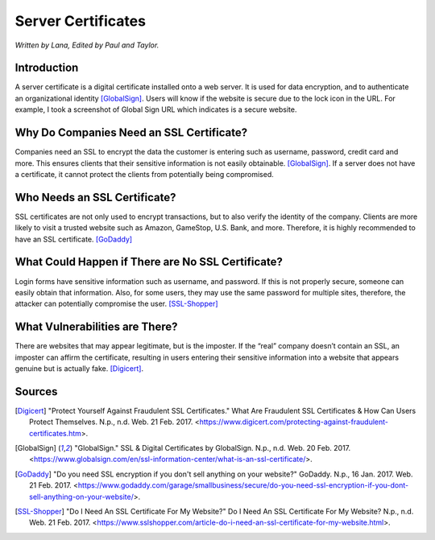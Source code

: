 Server Certificates
===================

*Written by Lana, Edited by Paul and Taylor.*

Introduction
~~~~~~~~~~~~~
A server certificate is a digital certificate installed onto a web server. It is used for data encryption, and to authenticate an organizational identity [GlobalSign]_. Users will know if the website is secure due to the lock icon in the URL. For example, I took a screenshot of Global Sign URL which indicates is a secure website. 

.. image:: ssl.png
		:align: left
		:alt: Lock Icon on URL

Why Do Companies Need an SSL Certificate?
~~~~~~~~~~~~~~~~~~~~~~~~~~~~~~~~~~~~~~~~~~~
Companies need an SSL to encrypt the data the customer is entering such as username, password, credit card and more. This ensures clients that their sensitive information is not easily obtainable. [GlobalSign]_. If a server does not have a certificate, it cannot protect the clients from potentially being compromised. 

Who Needs an SSL Certificate?
~~~~~~~~~~~~~~~~~~~~~~~~~~~~~~~~
SSL certificates are not only used to encrypt transactions, but to also verify the identity of the company. Clients are more likely to visit a trusted website such as Amazon, GameStop, U.S. Bank, and more. Therefore, it is highly recommended to have an SSL certificate. [GoDaddy]_

What Could Happen if There are No SSL Certificate?
~~~~~~~~~~~~~~~~~~~~~~~~~~~~~~~~~~~~~~~~~~~~~~~~~~~~~~
Login forms have sensitive information such as username, and password. If this is not properly secure, someone can easily obtain that information. Also, for some users, they may use the same password for multiple sites, therefore, the attacker can potentially compromise the user. [SSL-Shopper]_

What Vulnerabilities are There? 
~~~~~~~~~~~~~~~~~~~~~~~~~~~~~~~~~~
There are websites that may appear legitimate, but is the imposter. If the “real” company doesn’t contain an SSL, an imposter can affirm the certificate, resulting in users entering their sensitive information into a website that appears genuine but is actually fake. [Digicert]_.


Sources
~~~~~~~~
.. [Digicert] "Protect Yourself Against Fraudulent SSL Certificates." What Are Fraudulent SSL Certificates & How Can Users Protect Themselves. N.p., n.d. Web. 21 Feb. 2017. <https://www.digicert.com/protecting-against-fraudulent-certificates.htm>.

.. [GlobalSign] "GlobalSign." SSL & Digital Certificates by GlobalSign. N.p., n.d. Web. 20 Feb. 2017. <https://www.globalsign.com/en/ssl-information-center/what-is-an-ssl-certificate/>.

.. [GoDaddy] "Do you need SSL encryption if you don't sell anything on your website?" GoDaddy. N.p., 16 Jan. 2017. Web. 21 Feb. 2017. <https://www.godaddy.com/garage/smallbusiness/secure/do-you-need-ssl-encryption-if-you-dont-sell-anything-on-your-website/>.

.. [SSL-Shopper] "Do I Need An SSL Certificate For My Website?" Do I Need An SSL Certificate For My Website? N.p., n.d. Web. 21 Feb. 2017. <https://www.sslshopper.com/article-do-i-need-an-ssl-certificate-for-my-website.html>.
